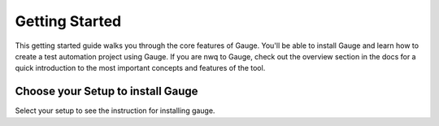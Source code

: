Getting Started
===============

This getting started guide walks you through the core features of Gauge. You'll be able to install Gauge and learn how to create a test automation project using Gauge.
If you are nwq to Gauge, check out the overview section in the docs for a quick introduction to the most important concepts and features of the tool.

Choose your Setup to install Gauge
----------------------------------

Select your setup to see the instruction for installing gauge.